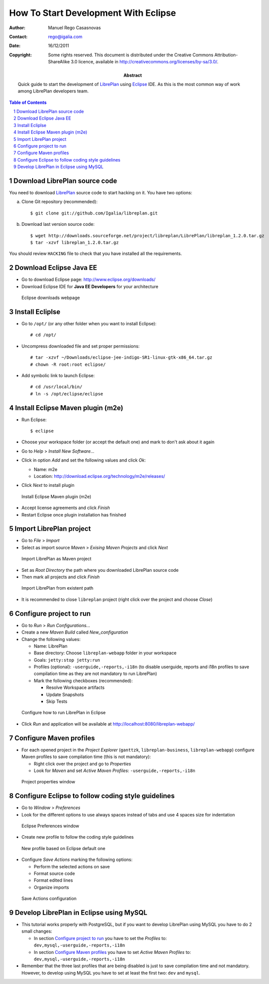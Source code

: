 How To Start Development With Eclipse
=====================================

.. sectnum::

:Author: Manuel Rego Casasnovas
:Contact: rego@igalia.com
:Date: 16/12/2011
:Copyright:
  Some rights reserved. This document is distributed under the Creative
  Commons Attribution-ShareAlike 3.0 licence, available in
  http://creativecommons.org/licenses/by-sa/3.0/.
:Abstract:
  Quick guide to start the development of LibrePlan_ using Eclipse_ IDE.
  As this is the most common way of work among LibrePlan developers team.

.. contents:: Table of Contents


Download LibrePlan source code
------------------------------

You need to download LibrePlan_ source code to start hacking on it. You have two
options:

a) Clone Git repository (recommended)::

    $ git clone git://github.com/Igalia/libreplan.git

b) Download last version source code::

    $ wget http://downloads.sourceforge.net/project/libreplan/LibrePlan/libreplan_1.2.0.tar.gz
    $ tar -xzvf libreplan_1.2.0.tar.gz

You should review ``HACKING`` file to check that you have installed all the
requirements.


Download Eclipse Java EE
------------------------

* Go to download Eclipse page: http://www.eclipse.org/downloads/

* Download Eclipse IDE for **Java EE Developers** for your architecture

.. figure:: img/libreplan-download-eclipse.png
   :alt: Eclipse downloads webpage
   :width: 100%

   Eclipse downloads webpage


Install Ecliplse
----------------

* Go to ``/opt/`` (or any other folder when you want to install Eclipse)::

  # cd /opt/

* Uncompress downloaded file and set proper permissions::

  # tar -xzvf ~/Downloads/eclipse-jee-indigo-SR1-linux-gtk-x86_64.tar.gz
  # chown -R root:root eclipse/

* Add symbolic link to launch Eclipse::

  # cd /usr/local/bin/
  # ln -s /opt/eclipse/eclipse


Install Eclipse Maven plugin (m2e)
----------------------------------

* Run Eclipse::

  $ eclipse

* Choose your workspace folder (or accept the default one) and mark to don't ask
  about it again

* Go to *Help* > *Install New Software...*

* Click in option *Add* and set the following values and click *Ok*:

  * Name: m2e
  * Location: http://download.eclipse.org/technology/m2e/releases/

* Click *Next* to install plugin

.. figure:: img/libreplan-m2e.png
   :alt: Instal Eclipse Maven plugin (m2e)
   :width: 100%

   Install Eclipse Maven plugin (m2e)

* Accept license agreements and click *Finish*

* Restart Eclipse once plugin installation has finished


Import LibrePlan project
------------------------

* Go to *File* > *Import*

* Select as import source *Maven* > *Exising Maven Projects* and click *Next*

.. figure:: img/libreplan-import-maven.png
   :alt: Import LibrePlan as Maven project
   :width: 100%

   Import LibrePlan as Maven project

* Set as *Root Directory* the path where you downloaded LibrePlan source code

* Then mark all projects and click *Finish*

.. figure:: img/libreplan-poms.png
   :alt: Import LibrePlan from existent path
   :width: 100%

   Import LibrePlan from existent path

* It is recommended to close ``libreplan`` project (right click over the project
  and choose *Close*)


Configure project to run
------------------------

* Go to *Run* > *Run Configurations...*

* Create a new *Maven Build* called *New_configuration*

* Change the following values:

  * Name: LibrePlan
  * Base directory: Choose ``libreplan-webapp`` folder in your workspace
  * Goals: ``jetty:stop jetty:run``
  * Profiles (optional): ``-userguide,-reports,-i18n`` (to disable userguide,
    reports and i18n profiles to save compilation time as they are not
    mandatory to run LibrePlan)
  * Mark the following checkboxes (recommended):

    * Resolve Workspace artifacts
    * Update Snapshots
    * Skip Tests

.. figure:: img/libreplan-run-configurations.png
   :alt: Configure how to run LibrePlan in Eclipse
   :width: 100%

   Configure how to run LibrePlan in Eclipse

* Click *Run* and application will be available at
  http://localhost:8080/libreplan-webapp/


Configure Maven profiles
------------------------

* For each opened project in the *Project Explorer* (``ganttzk``,
  ``libreplan-business``, ``libreplan-webapp``) configure Maven profiles to save
  compilation time (this is not mandatory):

  * Right click over the project and go to *Properties*

  * Look for *Maven* and set *Active Maven Profiles*:
    ``-userguide,-reports,-i18n``

.. figure:: img/libreplan-maven-profiles.png
   :alt: Project properties window
   :width: 100%

   Project properties window


Configure Eclipse to follow coding style guidelines
---------------------------------------------------

* Go to *Window* > *Preferences*

* Look for the different options to use always spaces instead of tabs and use 4
  spaces size for indentation

.. figure:: img/libreplan-preferences-tab.png
   :alt: Eclipse Preferences window
   :width: 100%

   Eclipse Preferences window

* Create new profile to follow the coding style guidelines

.. figure:: img/libreplan-eclipse-profile.png
   :alt: New profile based on Eclipse default one
   :width: 100%

   New profile based on Eclipse default one

* Configure *Save Actions* marking the following options:

  * Perform the selected actions on save
  * Format source code
  * Format edited lines
  * Organize imports

.. figure:: img/libreplan-preferences-save-actions.png
   :alt: Save Actions configuration
   :width: 100%

   Save Actions configuration


Develop LibrePlan in Eclipse using MySQL
----------------------------------------

* This tutorial works properly with PostgreSQL, but if you want to develop
  LibrePlan using MySQL you have to do 2 small changes:

  * In section `Configure project to run`_ you have to set the *Profiles* to:
    ``dev,mysql,-userguide,-reports,-i18n``

  * In section `Configure Maven profiles`_ you have to set *Active Maven
    Profiles* to: ``dev,mysql,-userguide,-reports,-i18n``

* Remember that the three last profiles that are being disabled is just to save
  compilation time and not mandatory. However, to develop using MySQL you have
  to set at least the first two: ``dev`` and ``mysql``.


.. _LibrePlan: http://www.libreplan.com/
.. _Eclipse: http://www.eclipse.org
